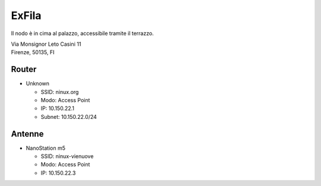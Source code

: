 ExFila
======

Il nodo è in cima al palazzo, accessibile tramite il terrazzo.

| Via Monsignor Leto Casini 11
| Firenze, 50135, FI

Router
------

- Unknown

  - SSID: ninux.org
  - Modo: Access Point
  - IP: 10.150.22.1
  - Subnet:  10.150.22.0/24


Antenne
-------

- NanoStation m5

  - SSID: ninux-vienuove
  - Modo: Access Point
  - IP: 10.150.22.3
